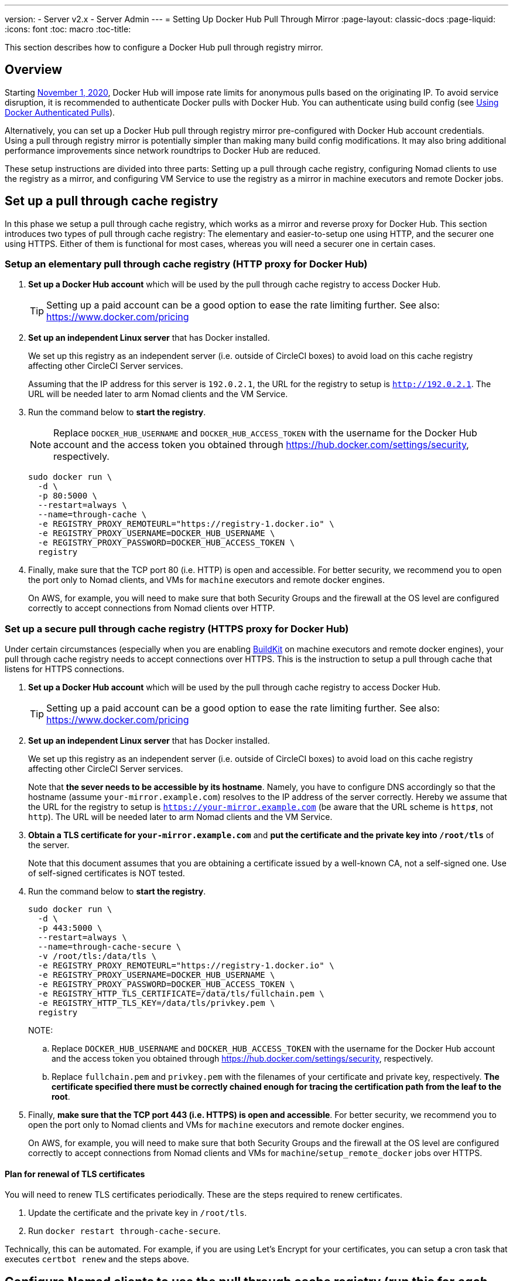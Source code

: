 ---
version:
- Server v2.x
- Server Admin
---
= Setting Up Docker Hub Pull Through Mirror
:page-layout: classic-docs
:page-liquid:
:icons: font
:toc: macro
:toc-title:

This section describes how to configure a Docker Hub pull through registry mirror.

toc::[]

== Overview

Starting https://www.docker.com/blog/scaling-docker-to-serve-millions-more-developers-network-egress/[November 1, 2020], Docker Hub will impose rate limits for anonymous pulls based on the originating IP. To avoid service disruption, it is recommended to authenticate Docker pulls with Docker Hub. You can authenticate using build config (see https://circleci.com/docs/2.0/private-images/[Using Docker Authenticated Pulls]).

Alternatively, you can set up a Docker Hub pull through registry mirror pre-configured with Docker Hub account credentials. Using a pull through registry mirror is potentially simpler than making many build config modifications. It may also bring additional performance improvements since network roundtrips to Docker Hub are reduced.

These setup instructions are divided into three parts: Setting up a pull through cache registry, configuring Nomad clients to use the registry as a mirror, and configuring VM Service to use the registry as a mirror in machine executors and remote Docker jobs.

== Set up a pull through cache registry

In this phase we setup a pull through cache registry, which works as a mirror and reverse proxy for Docker Hub. This section introduces two types of pull through cache registry: The elementary and easier-to-setup one using HTTP, and the securer one using HTTPS. Either of them is functional for most cases, whereas you will need a securer one in certain cases.

=== Setup an elementary pull through cache registry (HTTP proxy for Docker Hub)

. *Set up a Docker Hub account* which will be used by the pull through cache registry to access Docker Hub.
+
TIP: Setting up a paid account can be a good option to ease the rate limiting further. See also: https://www.docker.com/pricing

. *Set up an independent Linux server* that has Docker installed.
+
We set up this registry as an independent server (i.e. outside of CircleCI boxes) to avoid load on this cache registry affecting other CircleCI Server services.
+
Assuming that the IP address for this server is `192.0.2.1`, the URL for the registry to setup is `http://192.0.2.1`. The URL will be needed later to arm Nomad clients and the VM Service.

. Run the command below to *start the registry*.
+
NOTE: Replace `DOCKER_HUB_USERNAME` and `DOCKER_HUB_ACCESS_TOKEN` with the username for the Docker Hub account and the access token you obtained through https://hub.docker.com/settings/security, respectively.
+
[source,bash]
----
sudo docker run \
  -d \
  -p 80:5000 \
  --restart=always \
  --name=through-cache \
  -e REGISTRY_PROXY_REMOTEURL="https://registry-1.docker.io" \
  -e REGISTRY_PROXY_USERNAME=DOCKER_HUB_USERNAME \
  -e REGISTRY_PROXY_PASSWORD=DOCKER_HUB_ACCESS_TOKEN \
  registry
----

. Finally, make sure that the TCP port 80 (i.e. HTTP) is open and accessible. For better security, we recommend you to open the port only to Nomad clients, and VMs for `machine` executors and remote docker engines.
+
On AWS, for example, you will need to make sure that both Security Groups and the firewall at the OS level are configured correctly to accept connections from Nomad clients over HTTP.

=== Set up a secure pull through cache registry (HTTPS proxy for Docker Hub)

Under certain circumstances (especially when you are enabling https://docs.docker.com/develop/develop-images/build_enhancements/[BuildKit] on machine executors and remote docker engines), your pull through cache registry needs to accept connections over HTTPS. This is the instruction to setup a pull through cache that listens for HTTPS connections.

. *Set up a Docker Hub account* which will be used by the pull through cache registry to access Docker Hub.
+
TIP: Setting up a paid account can be a good option to ease the rate limiting further. See also: https://www.docker.com/pricing

. *Set up an independent Linux server* that has Docker installed.
+
We set up this registry as an independent server (i.e. outside of CircleCI boxes) to avoid load on this cache registry affecting other CircleCI Server services.
+
Note that **the sever needs to be accessible by its hostname**. Namely, you have to configure DNS accordingly so that the hostname (assume `your-mirror.example.com`) resolves to the IP address of the server correctly. Hereby we assume that the URL for the registry to setup is `https://your-mirror.example.com` (be aware that the URL scheme is `http**_s_**`, not `http`). The URL will be needed later to arm Nomad clients and the VM Service.

. *Obtain a TLS certificate for `your-mirror.example.com`* and *put the certificate and the private key into `/root/tls`* of the server.
+
Note that this document assumes that you are obtaining a certificate issued by a well-known CA, not a self-signed one. Use of self-signed certificates is NOT tested.

. Run the command below to *start the registry*.
+
[source,bash]
----
sudo docker run \
  -d \
  -p 443:5000 \
  --restart=always \
  --name=through-cache-secure \
  -v /root/tls:/data/tls \
  -e REGISTRY_PROXY_REMOTEURL="https://registry-1.docker.io" \
  -e REGISTRY_PROXY_USERNAME=DOCKER_HUB_USERNAME \
  -e REGISTRY_PROXY_PASSWORD=DOCKER_HUB_ACCESS_TOKEN \
  -e REGISTRY_HTTP_TLS_CERTIFICATE=/data/tls/fullchain.pem \
  -e REGISTRY_HTTP_TLS_KEY=/data/tls/privkey.pem \
  registry
----
+
NOTE:
+
.. Replace `DOCKER_HUB_USERNAME` and `DOCKER_HUB_ACCESS_TOKEN` with the username for the Docker Hub account and the access token you obtained through https://hub.docker.com/settings/security, respectively.
.. Replace `fullchain.pem` and `privkey.pem` with the filenames of your certificate and private key, respectively. *The certificate specified there must be correctly chained enough for tracing the certification path from the leaf to the root*.

. Finally, *make sure that the TCP port 443 (i.e. HTTPS) is open and accessible*. For better security, we recommend you to open the port only to Nomad clients and VMs for `machine` executors and remote docker engines.
+
On AWS, for example, you will need to make sure that both Security Groups and the firewall at the OS level are configured correctly to accept connections from Nomad clients and VMs for `machine`/`setup_remote_docker` jobs over HTTPS.

==== Plan for renewal of TLS certificates

You will need to renew TLS certificates periodically. These are the steps required to renew certificates.

. Update the certificate and the private key in `/root/tls`.

. Run `docker restart through-cache-secure`.

Technically, this can be automated. For example, if you are using Let's Encrypt for your certificates, you can setup a cron task that executes `certbot renew` and the steps above.

== Configure Nomad clients to use the pull through cache registry (run this for _each_ Nomad client)

. Run the command below to *configure the `registry-mirrors` option for the Docker daemon*.
+
NOTE: Replace `http://192.0.2.1.or.https.your-mirror.example.com` with the URL of your pull through cache registry accordingly.
+
[source,bash]
----
sudo bash -c 'cat <<< $(jq ".\"registry-mirrors\" = [\"http://192.0.2.1.or.https.your-mirror.example.com\"]" /etc/docker/daemon.json) > /etc/docker/daemon.json'
----

. *Reload Docker daemon* to apply the configuration.
+
`sudo systemctl restart docker.service`

Now you should be able to see that Docker images from Docker Hub are downloaded through the cache registry. As a side effect, you should be able to see that private images for the user, which is configured for the cache registry, can be downloaded without explicit authentications.

== Configure VM Service to let Machine/Remote Docker VMs use the Pull Through Cache Registry

Follow the steps below on your services machine.

. Run the command below to *create a directory for your customization files*.
+
`sudo mkdir -p /etc/circleconfig/vm-service`

. *Populate a customization script* to be loaded by vm-service. *Add the script below to `/etc/circleconfig/vm-service/customizations`*.
+
NOTE: Replace `http://192.0.2.1.or.https.your-mirror.example.com` in `DOCKER_MIRROR_HOSTNAME` variable with the URL of your pull through cache registry accordingly.
+
[source,bash]
----
export JAVA_OPTS='-cp /resources:/service/app.jar'
export DOCKER_MIRROR_HOSTNAME="http://192.0.2.1.or.https.your-mirror.example.com"

mkdir -p /resources/ec2
cat > /resources/ec2/linux_cloud_init.yaml << EOD
#cloud-config
system_info:
  default_user:
    name: "%1\$s"
ssh_authorized_keys:
  - "%2\$s"
runcmd:
  - bash -c 'if [ ! -f /etc/docker/daemon.json ]; then mkdir -p /etc/docker; echo "{}" > /etc/docker/daemon.json; fi'
  - bash -c 'cat <<< \$(jq ".\"registry-mirrors\" = [\"$DOCKER_MIRROR_HOSTNAME\"]" /etc/docker/daemon.json) > /etc/docker/daemon.json'
  - systemctl restart docker.service
EOD
----

. *Restart VM Service* to apply the customization.
+
`sudo docker restart vm-service`

== How to revert the setup?

=== Disarm Nomad clients

Follow the steps below on _each_ Nomad client.

. *Remove `registry-mirrors` option in `/etc/docker/daemon.json`* by running the command below.
+
[source,bash]
----
sudo bash -c 'cat <<< $(jq "del(.\"registry-mirrors\")" /etc/docker/daemon.json) > /etc/docker/daemon.json'
----

. Run `sudo systemctl restart docker.service` to apply the change.

=== Disarm VM Service

Follow the steps below on your services machine.

. *Void the `JAVA_OPTS` environment variable* by running the command below.
+
`echo 'unset JAVA_OPTS' | sudo tee -a /etc/circleconfig/vm-service/customizations`

. Run `sudo docker restart vm-service` to apply the change.

== Resources

* https://docs.docker.com/registry/recipes/mirror/ (How to configure a pull through cache mirror)
* https://hub.docker.com/_/registry (Official Docker Registry Docker image)
* https://docs.docker.com/registry/configuration/ (How to configure official Docker Registry)
